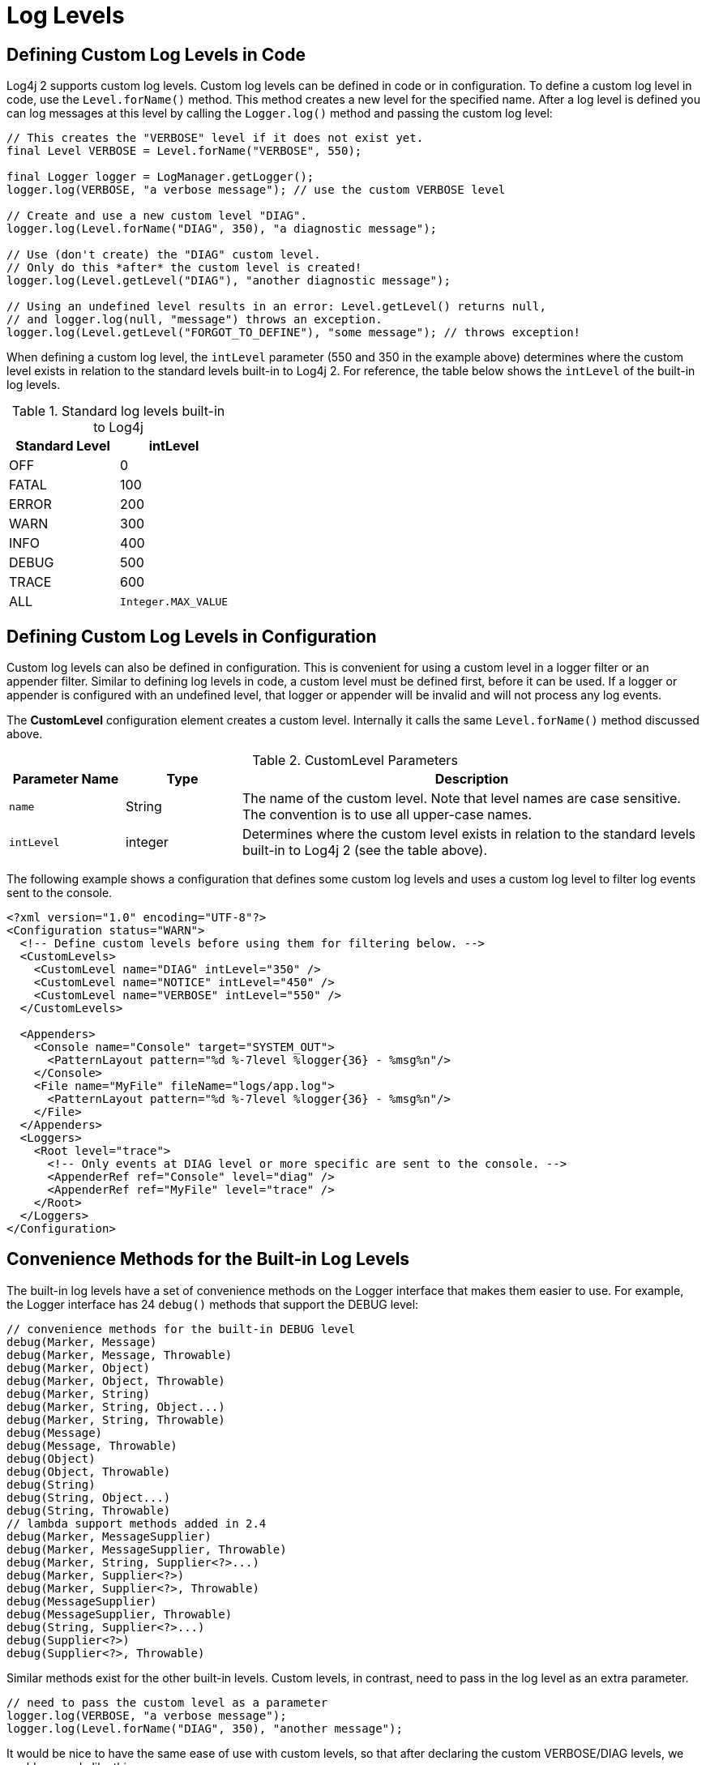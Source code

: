 ////
    Licensed to the Apache Software Foundation (ASF) under one or more
    contributor license agreements.  See the NOTICE file distributed with
    this work for additional information regarding copyright ownership.
    The ASF licenses this file to You under the Apache License, Version 2.0
    (the "License"); you may not use this file except in compliance with
    the License.  You may obtain a copy of the License at

         http://www.apache.org/licenses/LICENSE-2.0

    Unless required by applicable law or agreed to in writing, software
    distributed under the License is distributed on an "AS IS" BASIS,
    WITHOUT WARRANTIES OR CONDITIONS OF ANY KIND, either express or implied.
    See the License for the specific language governing permissions and
    limitations under the License.
////
= Log Levels

[[top]]

[#DefiningLevelsInCode]
== Defining Custom Log Levels in Code

Log4j 2 supports custom log levels. Custom log levels can be defined in
code or in configuration. To define a custom log level in code, use the
`Level.forName()` method. This method creates a new level for the
specified name. After a log level is defined you can log messages at
this level by calling the `Logger.log()` method and passing the custom log
level:

[source,java]
----
// This creates the "VERBOSE" level if it does not exist yet.
final Level VERBOSE = Level.forName("VERBOSE", 550);

final Logger logger = LogManager.getLogger();
logger.log(VERBOSE, "a verbose message"); // use the custom VERBOSE level

// Create and use a new custom level "DIAG".
logger.log(Level.forName("DIAG", 350), "a diagnostic message");

// Use (don't create) the "DIAG" custom level.
// Only do this *after* the custom level is created!
logger.log(Level.getLevel("DIAG"), "another diagnostic message");

// Using an undefined level results in an error: Level.getLevel() returns null,
// and logger.log(null, "message") throws an exception.
logger.log(Level.getLevel("FORGOT_TO_DEFINE"), "some message"); // throws exception!
----

When defining a custom log level, the `intLevel` parameter (550 and 350
in the example above) determines where the custom level exists in
relation to the standard levels built-in to Log4j 2. For reference, the
table below shows the `intLevel` of the built-in log levels.

.Standard log levels built-in to Log4j
[cols=",>",options="header"]
|========================
|Standard Level |intLevel
|OFF |0
|FATAL |100
|ERROR |200
|WARN |300
|INFO |400
|DEBUG |500
|TRACE |600
|ALL |`Integer.MAX_VALUE`
|========================

[#DefiningLevelsInConfiguration]
== Defining Custom Log Levels in Configuration

Custom log levels can also be defined in configuration. This is
convenient for using a custom level in a logger filter or an appender
filter. Similar to defining log levels in code, a custom level must be
defined first, before it can be used. If a logger or appender is
configured with an undefined level, that logger or appender will be
invalid and will not process any log events.

The *CustomLevel* configuration element creates a custom level.
Internally it calls the same `Level.forName()` method discussed above.

.CustomLevel Parameters
[cols="m,,4",options="header"]
|===
|Parameter Name |Type |Description

|name
|String
|The name of the custom level. Note that level names are
case sensitive. The convention is to use all upper-case names.

|intLevel
|integer
|Determines where the custom level exists in relation
to the standard levels built-in to Log4j 2 (see the table above).
|===

The following example shows a configuration that defines some custom log
levels and uses a custom log level to filter log events sent to the
console.

[source,xml]
----
<?xml version="1.0" encoding="UTF-8"?>
<Configuration status="WARN">
  <!-- Define custom levels before using them for filtering below. -->
  <CustomLevels>
    <CustomLevel name="DIAG" intLevel="350" />
    <CustomLevel name="NOTICE" intLevel="450" />
    <CustomLevel name="VERBOSE" intLevel="550" />
  </CustomLevels>

  <Appenders>
    <Console name="Console" target="SYSTEM_OUT">
      <PatternLayout pattern="%d %-7level %logger{36} - %msg%n"/>
    </Console>
    <File name="MyFile" fileName="logs/app.log">
      <PatternLayout pattern="%d %-7level %logger{36} - %msg%n"/>
    </File>
  </Appenders>
  <Loggers>
    <Root level="trace">
      <!-- Only events at DIAG level or more specific are sent to the console. -->
      <AppenderRef ref="Console" level="diag" />
      <AppenderRef ref="MyFile" level="trace" />
    </Root>
  </Loggers>
</Configuration>
----

[#StandardLoggerInterface]
== Convenience Methods for the Built-in Log Levels

The built-in log levels have a set of convenience methods on the Logger
interface that makes them easier to use. For example, the Logger
interface has 24 `debug()` methods that support the DEBUG level:

[source,java]
----
// convenience methods for the built-in DEBUG level
debug(Marker, Message)
debug(Marker, Message, Throwable)
debug(Marker, Object)
debug(Marker, Object, Throwable)
debug(Marker, String)
debug(Marker, String, Object...)
debug(Marker, String, Throwable)
debug(Message)
debug(Message, Throwable)
debug(Object)
debug(Object, Throwable)
debug(String)
debug(String, Object...)
debug(String, Throwable)
// lambda support methods added in 2.4
debug(Marker, MessageSupplier)
debug(Marker, MessageSupplier, Throwable)
debug(Marker, String, Supplier<?>...)
debug(Marker, Supplier<?>)
debug(Marker, Supplier<?>, Throwable)
debug(MessageSupplier)
debug(MessageSupplier, Throwable)
debug(String, Supplier<?>...)
debug(Supplier<?>)
debug(Supplier<?>, Throwable)
----

Similar methods exist for the other built-in levels. Custom levels, in
contrast, need to pass in the log level as an extra parameter.

[source,java]
----
// need to pass the custom level as a parameter
logger.log(VERBOSE, "a verbose message");
logger.log(Level.forName("DIAG", 350), "another message");
----

It would be nice to have the same ease of use with custom levels, so
that after declaring the custom VERBOSE/DIAG levels, we could use code
like this:

[source,java]
----
// nice to have: descriptive methods and no need to pass the level as a parameter
logger.verbose("a verbose message");
logger.diag("another message");
logger.diag("java 8 lambda expression: {}", () -> someMethod());
----

The standard Logger interface cannot provide convenience methods for
custom levels, but the next few sections introduce a code generation
tool to create loggers that aim to make custom levels as easy to use as
built-in levels.

[#AddingOrReplacingLevels]
== Adding or Replacing Log Levels

We assume that most users want to _add_ custom level methods to the
Logger interface, in addition to the existing `trace()`, `debug()`, `info()`,
... methods for the built-in log levels.

There is another use case, Domain Specific Language loggers, where we
want to _replace_ the existing `trace()`, `debug()`, `info()`, ... methods
with all-custom methods.

For example, for medical devices we could have only `critical()`,
`warning()`, and `advisory()` methods. Another example could be a game
that has only `defcon1()`, `defcon2()`, and `defcon3()` levels.

If it were possible to hide existing log levels, users could customize
the Logger interface to match their requirements. Some people may not
want to have a FATAL or a TRACE level, for example. They would like to
be able to create a custom Logger that only has `debug()`, `info()`, `warn()`
and `error()` methods.

[#CustomLoggers]
== Generating Source Code for a Custom Logger Wrapper

Common Log4j usage is to get an instance of the `Logger` interface from
the `LogManager` and call the methods on this interface. However, the
custom log Levels are not known in advance, so Log4j cannot provide an
interface with convenience methods for these custom log Levels.

To solve this, Log4j ships with a tool that generates source code for a
Logger wrapper. The generated wrapper class has convenience methods for
each custom log level, making custom levels just as easy to use as the
built-in levels.

There are two flavors of wrappers: ones that _*extend*_ the Logger API
(adding methods to the built-in levels) and ones that _*customize*_ the
Logger API (replacing the built-in methods).

When generating the source code for a wrapper class, you need to
specify:

* the fully qualified name of the class to generate
* the list of custom levels to support and their `intLevel` relative
strength
* whether to extend `Logger` (and keep the existing built-in methods) or
have only methods for the custom log levels

You would then include the generated source code in the project where
you want to use custom log levels.

[#ExampleUsage]
== Example Usage of a Generated Logger Wrapper

Here is an example of how one would use a generated logger wrapper with
custom levels DIAG, NOTICE and VERBOSE:

[source,java]
----
// ExtLogger is a generated logger wrapper
import com.mycompany.myproject.ExtLogger;

public class MyService {
    // instead of Logger logger = LogManager.getLogger(MyService.class):
    private static final ExtLogger logger = ExtLogger.create(MyService.class);

    public void demoExtendedLogger() {
        // ...
        logger.trace("the built-in TRACE level");
        logger.verbose("a custom level: a VERBOSE message");
        logger.debug("the built-in DEBUG level");
        logger.notice("a custom level: a NOTICE message");
        logger.info("the built-in INFO level");
        logger.diag("a custom level: a DIAG message");
        logger.warn("the built-in WARN level");
        logger.error("the built-in ERROR level");
        logger.fatal("the built-in FATAL level");
        logger.notice("java 8 lambda expression only executed if NOTICE is enabled: {}", () -> someMethod());
        // ...
    }
    ...
}
----

[#CodeGen]
== Generating Extended Loggers

Use the following command to generate a logger wrapper that adds methods
to the built-in ones:

[source,sh,subs="attributes"]
----
java -cp log4j-core-{log4j-core-version}.jar org.apache.logging.log4j.core.tools.ExtendedLoggerGenerator \
        com.mycomp.ExtLogger DIAG=350 NOTICE=450 VERBOSE=550 > com/mycomp/ExtLogger.java
----

This will generate source code for a logger wrapper that has the
convenience methods for the built-in levels _as well as_ the specified
custom levels. The tool prints the generated source code to the console.
By appending " > _filename_" the output can be redirected to a file.

NOTE: Prior to log4j-2.9, this tool was an inner class
`Generate$ExtendedLogger`. +
Under the bash shell on Unix/Mac/Linux the dollar character $ needs to
be escaped, so the class name should be between single quotes
'org.apache.logging.log4j.core.tools.Generate$ExtendedLogger’.

== Generating Custom Loggers

Use the following command to generate a logger wrapper that hides the
built-in levels and has only custom levels:

[source,sh,subs="attributes"]
----
java -cp log4j-core-{log4j-core-version}.jar org.apache.logging.log4j.core.tools.CustomLoggerGenerator \
        com.mycomp.MyLogger DEFCON1=350 DEFCON2=450 DEFCON3=550 > com/mycomp/MyLogger.java
----

This will generate source code for a logger wrapper that _only_ has
convenience methods for the specified custom levels, _not_ for the
built-in levels. The tool prints the generated source code to the
console. By appending " > _filename_" the output can be redirected to a
file.

NOTE: Prior to log4j-2.9, this tool was an inner class `Generate$ExtendedLogger`.
Under the bash shell on Unix/Mac/Linux the dollar character $ needs to
be escaped, so the class name should be between single quotes
'org.apache.logging.log4j.core.tools.Generate$CustomLogger’.
